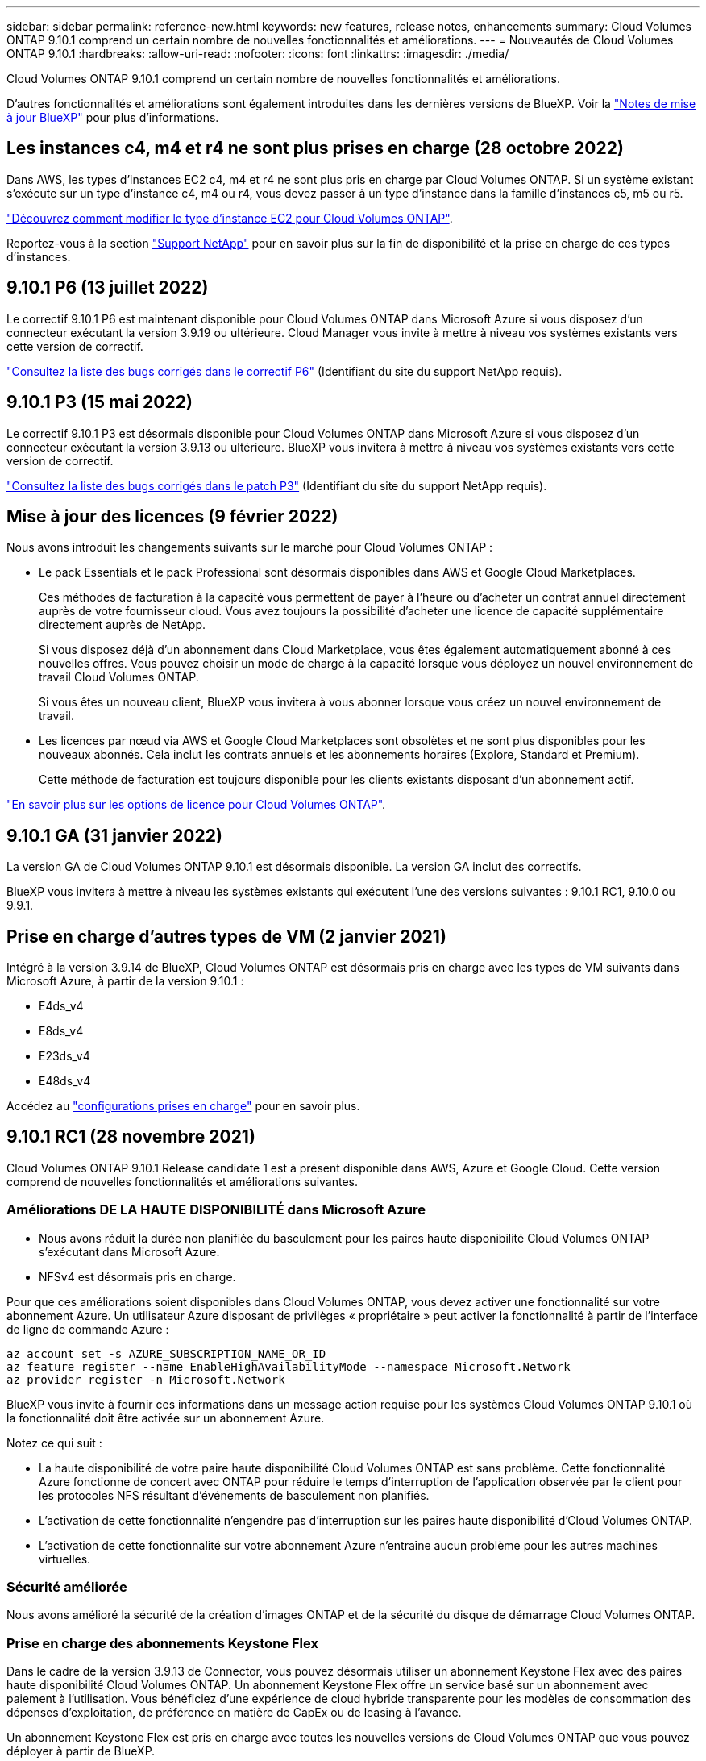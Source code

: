 ---
sidebar: sidebar 
permalink: reference-new.html 
keywords: new features, release notes, enhancements 
summary: Cloud Volumes ONTAP 9.10.1 comprend un certain nombre de nouvelles fonctionnalités et améliorations. 
---
= Nouveautés de Cloud Volumes ONTAP 9.10.1
:hardbreaks:
:allow-uri-read: 
:nofooter: 
:icons: font
:linkattrs: 
:imagesdir: ./media/


[role="lead"]
Cloud Volumes ONTAP 9.10.1 comprend un certain nombre de nouvelles fonctionnalités et améliorations.

D'autres fonctionnalités et améliorations sont également introduites dans les dernières versions de BlueXP. Voir la https://docs.netapp.com/us-en/cloud-manager-cloud-volumes-ontap/whats-new.html["Notes de mise à jour BlueXP"^] pour plus d'informations.



== Les instances c4, m4 et r4 ne sont plus prises en charge (28 octobre 2022)

Dans AWS, les types d'instances EC2 c4, m4 et r4 ne sont plus pris en charge par Cloud Volumes ONTAP. Si un système existant s'exécute sur un type d'instance c4, m4 ou r4, vous devez passer à un type d'instance dans la famille d'instances c5, m5 ou r5.

link:https://docs.netapp.com/us-en/cloud-manager-cloud-volumes-ontap/task-change-ec2-instance.html["Découvrez comment modifier le type d'instance EC2 pour Cloud Volumes ONTAP"^].

Reportez-vous à la section link:https://mysupport.netapp.com/info/communications/ECMLP2880231.html["Support NetApp"^] pour en savoir plus sur la fin de disponibilité et la prise en charge de ces types d'instances.



== 9.10.1 P6 (13 juillet 2022)

Le correctif 9.10.1 P6 est maintenant disponible pour Cloud Volumes ONTAP dans Microsoft Azure si vous disposez d'un connecteur exécutant la version 3.9.19 ou ultérieure. Cloud Manager vous invite à mettre à niveau vos systèmes existants vers cette version de correctif.

https://mysupport.netapp.com/site/products/all/details/cloud-volumes-ontap/downloads-tab/download/62632/9.10.1P6["Consultez la liste des bugs corrigés dans le correctif P6"^] (Identifiant du site du support NetApp requis).



== 9.10.1 P3 (15 mai 2022)

Le correctif 9.10.1 P3 est désormais disponible pour Cloud Volumes ONTAP dans Microsoft Azure si vous disposez d'un connecteur exécutant la version 3.9.13 ou ultérieure. BlueXP vous invitera à mettre à niveau vos systèmes existants vers cette version de correctif.

https://mysupport.netapp.com/site/products/all/details/cloud-volumes-ontap/downloads-tab/download/62632/9.10.1P3["Consultez la liste des bugs corrigés dans le patch P3"^] (Identifiant du site du support NetApp requis).



== Mise à jour des licences (9 février 2022)

Nous avons introduit les changements suivants sur le marché pour Cloud Volumes ONTAP :

* Le pack Essentials et le pack Professional sont désormais disponibles dans AWS et Google Cloud Marketplaces.
+
Ces méthodes de facturation à la capacité vous permettent de payer à l'heure ou d'acheter un contrat annuel directement auprès de votre fournisseur cloud. Vous avez toujours la possibilité d'acheter une licence de capacité supplémentaire directement auprès de NetApp.

+
Si vous disposez déjà d'un abonnement dans Cloud Marketplace, vous êtes également automatiquement abonné à ces nouvelles offres. Vous pouvez choisir un mode de charge à la capacité lorsque vous déployez un nouvel environnement de travail Cloud Volumes ONTAP.

+
Si vous êtes un nouveau client, BlueXP vous invitera à vous abonner lorsque vous créez un nouvel environnement de travail.

* Les licences par nœud via AWS et Google Cloud Marketplaces sont obsolètes et ne sont plus disponibles pour les nouveaux abonnés. Cela inclut les contrats annuels et les abonnements horaires (Explore, Standard et Premium).
+
Cette méthode de facturation est toujours disponible pour les clients existants disposant d'un abonnement actif.



link:concept-licensing.html["En savoir plus sur les options de licence pour Cloud Volumes ONTAP"].



== 9.10.1 GA (31 janvier 2022)

La version GA de Cloud Volumes ONTAP 9.10.1 est désormais disponible. La version GA inclut des correctifs.

BlueXP vous invitera à mettre à niveau les systèmes existants qui exécutent l'une des versions suivantes : 9.10.1 RC1, 9.10.0 ou 9.9.1.



== Prise en charge d'autres types de VM (2 janvier 2021)

Intégré à la version 3.9.14 de BlueXP, Cloud Volumes ONTAP est désormais pris en charge avec les types de VM suivants dans Microsoft Azure, à partir de la version 9.10.1 :

* E4ds_v4
* E8ds_v4
* E23ds_v4
* E48ds_v4


Accédez au link:reference-configs-azure.html["configurations prises en charge"] pour en savoir plus.



== 9.10.1 RC1 (28 novembre 2021)

Cloud Volumes ONTAP 9.10.1 Release candidate 1 est à présent disponible dans AWS, Azure et Google Cloud. Cette version comprend de nouvelles fonctionnalités et améliorations suivantes.



=== Améliorations DE LA HAUTE DISPONIBILITÉ dans Microsoft Azure

* Nous avons réduit la durée non planifiée du basculement pour les paires haute disponibilité Cloud Volumes ONTAP s'exécutant dans Microsoft Azure.
* NFSv4 est désormais pris en charge.


Pour que ces améliorations soient disponibles dans Cloud Volumes ONTAP, vous devez activer une fonctionnalité sur votre abonnement Azure. Un utilisateur Azure disposant de privilèges « propriétaire » peut activer la fonctionnalité à partir de l'interface de ligne de commande Azure :

[source, azurecli]
----
az account set -s AZURE_SUBSCRIPTION_NAME_OR_ID
az feature register --name EnableHighAvailabilityMode --namespace Microsoft.Network
az provider register -n Microsoft.Network
----
BlueXP vous invite à fournir ces informations dans un message action requise pour les systèmes Cloud Volumes ONTAP 9.10.1 où la fonctionnalité doit être activée sur un abonnement Azure.

Notez ce qui suit :

* La haute disponibilité de votre paire haute disponibilité Cloud Volumes ONTAP est sans problème. Cette fonctionnalité Azure fonctionne de concert avec ONTAP pour réduire le temps d'interruption de l'application observée par le client pour les protocoles NFS résultant d'événements de basculement non planifiés.
* L'activation de cette fonctionnalité n'engendre pas d'interruption sur les paires haute disponibilité d'Cloud Volumes ONTAP.
* L'activation de cette fonctionnalité sur votre abonnement Azure n'entraîne aucun problème pour les autres machines virtuelles.




=== Sécurité améliorée

Nous avons amélioré la sécurité de la création d'images ONTAP et de la sécurité du disque de démarrage Cloud Volumes ONTAP.



=== Prise en charge des abonnements Keystone Flex

Dans le cadre de la version 3.9.13 de Connector, vous pouvez désormais utiliser un abonnement Keystone Flex avec des paires haute disponibilité Cloud Volumes ONTAP. Un abonnement Keystone Flex offre un service basé sur un abonnement avec paiement à l'utilisation. Vous bénéficiez d'une expérience de cloud hybride transparente pour les modèles de consommation des dépenses d'exploitation, de préférence en matière de CapEx ou de leasing à l'avance.

Un abonnement Keystone Flex est pris en charge avec toutes les nouvelles versions de Cloud Volumes ONTAP que vous pouvez déployer à partir de BlueXP.



=== Une norme de gestion des clés de cryptage

La version 9.10.1 de ONTAP comprend une amélioration qui permet d'utiliser la solution Azure Key Vault (AKV) ou le service Google Cloud Key Management pour protéger les clés de chiffrement ONTAP.

https://docs.netapp.com/us-en/cloud-manager-cloud-volumes-ontap/concept-security.html["En savoir plus sur la prise en charge du cryptage pour Cloud Volumes ONTAP"^].



== Version requise du connecteur BlueXP

Le connecteur BlueXP doit exécuter la version 3.9.13 ou ultérieure pour déployer de nouveaux systèmes Cloud Volumes ONTAP 9.10.1 et mettre à niveau les systèmes existants vers la version 9.10.1.


TIP: Les mises à niveau automatiques du connecteur sont activées par défaut, vous devez donc exécuter la dernière version.



== Notes de mise à niveau

* Les mises à niveau de Cloud Volumes ONTAP doivent être effectuées depuis BlueXP. Vous ne devez pas mettre à niveau Cloud Volumes ONTAP à l'aide de System Manager ou de l'interface de ligne de commandes. Cela peut affecter la stabilité du système.
* Vous pouvez effectuer la mise à niveau vers Cloud Volumes ONTAP 9.10.1 à partir de la version 9.10.0 et de la version 9.9.1. BlueXP vous invite à mettre à niveau les systèmes Cloud Volumes ONTAP éligibles vers la version 9.10.1.
+
http://docs.netapp.com/us-en/cloud-manager-cloud-volumes-ontap/task-updating-ontap-cloud.html["Découvrez comment effectuer la mise à niveau lorsque BlueXP vous avertit"^].

* La mise à niveau d'un système à un nœud unique permet de mettre le système hors ligne pendant 25 minutes au cours desquelles les E/S sont interrompues.
* La mise à niveau d'une paire haute disponibilité s'effectue sans interruption et les E/S sont continues. Au cours de ce processus de mise à niveau sans interruption, chaque nœud est mis à niveau en tandem afin de continuer à traiter les E/S aux clients.




=== DS3_v2

Depuis la version 9.9.1, le type de machine virtuelle DS3_v2 n'est plus pris en charge avec les systèmes Cloud Volumes ONTAP nouveaux et existants. Si votre système est déjà exécuté sur ce type de machine virtuelle, vous devez changer de type de machine virtuelle avant de passer à la version 9.10.1.
